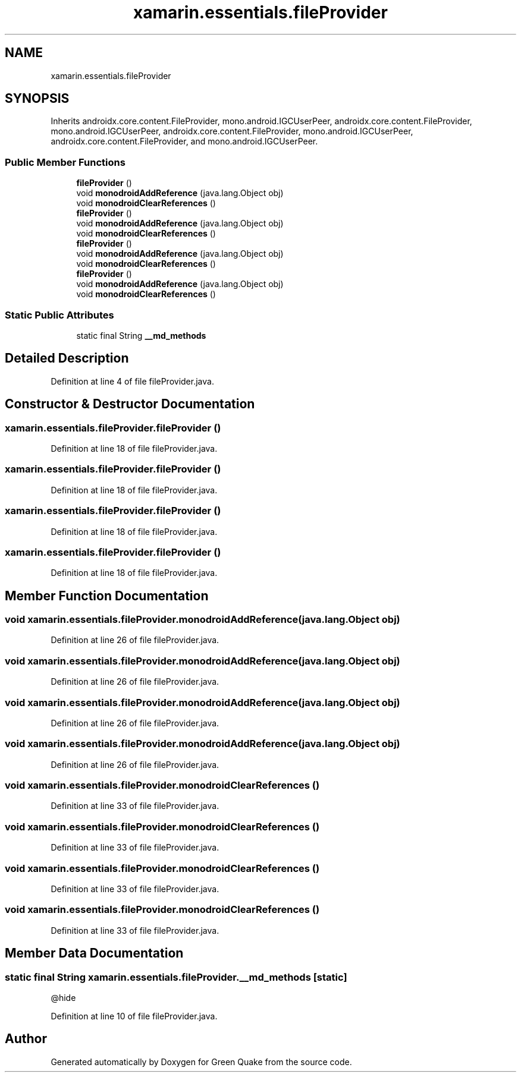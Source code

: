 .TH "xamarin.essentials.fileProvider" 3 "Thu Apr 29 2021" "Version 1.0" "Green Quake" \" -*- nroff -*-
.ad l
.nh
.SH NAME
xamarin.essentials.fileProvider
.SH SYNOPSIS
.br
.PP
.PP
Inherits androidx\&.core\&.content\&.FileProvider, mono\&.android\&.IGCUserPeer, androidx\&.core\&.content\&.FileProvider, mono\&.android\&.IGCUserPeer, androidx\&.core\&.content\&.FileProvider, mono\&.android\&.IGCUserPeer, androidx\&.core\&.content\&.FileProvider, and mono\&.android\&.IGCUserPeer\&.
.SS "Public Member Functions"

.in +1c
.ti -1c
.RI "\fBfileProvider\fP ()"
.br
.ti -1c
.RI "void \fBmonodroidAddReference\fP (java\&.lang\&.Object obj)"
.br
.ti -1c
.RI "void \fBmonodroidClearReferences\fP ()"
.br
.ti -1c
.RI "\fBfileProvider\fP ()"
.br
.ti -1c
.RI "void \fBmonodroidAddReference\fP (java\&.lang\&.Object obj)"
.br
.ti -1c
.RI "void \fBmonodroidClearReferences\fP ()"
.br
.ti -1c
.RI "\fBfileProvider\fP ()"
.br
.ti -1c
.RI "void \fBmonodroidAddReference\fP (java\&.lang\&.Object obj)"
.br
.ti -1c
.RI "void \fBmonodroidClearReferences\fP ()"
.br
.ti -1c
.RI "\fBfileProvider\fP ()"
.br
.ti -1c
.RI "void \fBmonodroidAddReference\fP (java\&.lang\&.Object obj)"
.br
.ti -1c
.RI "void \fBmonodroidClearReferences\fP ()"
.br
.in -1c
.SS "Static Public Attributes"

.in +1c
.ti -1c
.RI "static final String \fB__md_methods\fP"
.br
.in -1c
.SH "Detailed Description"
.PP 
Definition at line 4 of file fileProvider\&.java\&.
.SH "Constructor & Destructor Documentation"
.PP 
.SS "xamarin\&.essentials\&.fileProvider\&.fileProvider ()"

.PP
Definition at line 18 of file fileProvider\&.java\&.
.SS "xamarin\&.essentials\&.fileProvider\&.fileProvider ()"

.PP
Definition at line 18 of file fileProvider\&.java\&.
.SS "xamarin\&.essentials\&.fileProvider\&.fileProvider ()"

.PP
Definition at line 18 of file fileProvider\&.java\&.
.SS "xamarin\&.essentials\&.fileProvider\&.fileProvider ()"

.PP
Definition at line 18 of file fileProvider\&.java\&.
.SH "Member Function Documentation"
.PP 
.SS "void xamarin\&.essentials\&.fileProvider\&.monodroidAddReference (java\&.lang\&.Object obj)"

.PP
Definition at line 26 of file fileProvider\&.java\&.
.SS "void xamarin\&.essentials\&.fileProvider\&.monodroidAddReference (java\&.lang\&.Object obj)"

.PP
Definition at line 26 of file fileProvider\&.java\&.
.SS "void xamarin\&.essentials\&.fileProvider\&.monodroidAddReference (java\&.lang\&.Object obj)"

.PP
Definition at line 26 of file fileProvider\&.java\&.
.SS "void xamarin\&.essentials\&.fileProvider\&.monodroidAddReference (java\&.lang\&.Object obj)"

.PP
Definition at line 26 of file fileProvider\&.java\&.
.SS "void xamarin\&.essentials\&.fileProvider\&.monodroidClearReferences ()"

.PP
Definition at line 33 of file fileProvider\&.java\&.
.SS "void xamarin\&.essentials\&.fileProvider\&.monodroidClearReferences ()"

.PP
Definition at line 33 of file fileProvider\&.java\&.
.SS "void xamarin\&.essentials\&.fileProvider\&.monodroidClearReferences ()"

.PP
Definition at line 33 of file fileProvider\&.java\&.
.SS "void xamarin\&.essentials\&.fileProvider\&.monodroidClearReferences ()"

.PP
Definition at line 33 of file fileProvider\&.java\&.
.SH "Member Data Documentation"
.PP 
.SS "static final String xamarin\&.essentials\&.fileProvider\&.__md_methods\fC [static]\fP"
@hide 
.PP
Definition at line 10 of file fileProvider\&.java\&.

.SH "Author"
.PP 
Generated automatically by Doxygen for Green Quake from the source code\&.
